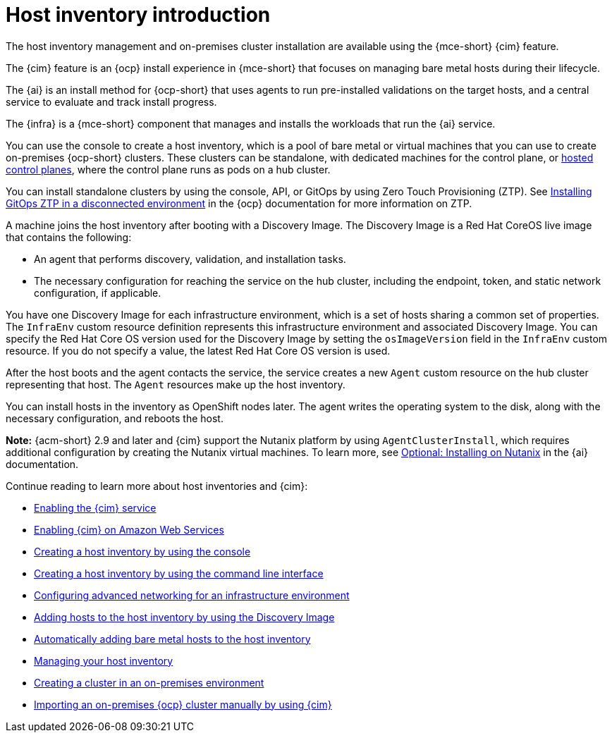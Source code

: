 [#cim-intro]
= Host inventory introduction

The host inventory management and on-premises cluster installation are available using the {mce-short} {cim} feature.

The {cim} feature is an {ocp} install experience in {mce-short} that focuses on managing bare metal hosts during their lifecycle.

The {ai} is an install method for {ocp-short} that uses agents to run pre-installed validations on the target hosts, and a central service to evaluate and track install progress.

The {infra} is a {mce-short} component that manages and installs the workloads that run the {ai} service.

You can use the console to create a host inventory, which is a pool of bare metal or virtual machines that you can use to create on-premises {ocp-short} clusters. These clusters can be standalone, with dedicated machines for the control plane, or link:../../clusters/hosted_control_planes/hosted_intro.adoc#hosted-control-planes-intro[hosted control planes], where the control plane runs as pods on a hub cluster.

You can install standalone clusters by using the console, API, or GitOps by using Zero Touch Provisioning (ZTP). See link:https://docs.redhat.com/documentation/en-us/openshift_container_platform/4.15/html-single/scalability_and_performance/index#installing-disconnected-rhacm_ztp-preparing-the-hub-cluster[Installing GitOps ZTP in a disconnected environment] in the {ocp} documentation for more information on ZTP.

A machine joins the host inventory after booting with a Discovery Image. The Discovery Image is a Red Hat CoreOS live image that contains the following:

- An agent that performs discovery, validation, and installation tasks.
- The necessary configuration for reaching the service on the hub cluster, including the endpoint, token, and static network configuration, if applicable.

You have one Discovery Image for each infrastructure environment, which is a set of hosts sharing a common set of properties. The `InfraEnv` custom resource definition represents this infrastructure environment and associated Discovery Image. You can specify the Red Hat Core OS version used for the Discovery Image by setting the `osImageVersion` field in the `InfraEnv` custom resource. If you do not specify a value, the latest Red Hat Core OS version is used.

After the host boots and the agent contacts the service, the service creates a new `Agent` custom resource on the hub cluster representing that host. The `Agent` resources make up the host inventory.

You can install hosts in the inventory as OpenShift nodes later. The agent writes the operating system to the disk, along with the necessary configuration, and reboots the host.

*Note:* {acm-short} 2.9 and later and {cim} support the Nutanix platform by using `AgentClusterInstall`, which requires additional configuration by creating the Nutanix virtual machines. To learn more, see link:https://docs.redhat.com/en/documentation/assisted_installer_for_openshift_container_platform/2024/html/installing_openshift_container_platform_with_the_assisted_installer/assembly_installing-on-nutanix[Optional: Installing on Nutanix] in the {ai} documentation.

Continue reading to learn more about host inventories and {cim}:

* xref:../assisted_installer/ai_enable_cim_cim.adoc#enable-cim[Enabling the {cim} service]
* xref:../assisted_installer/ai_enable_cim_cim_aws.adoc#enable-cim-aws[Enabling {cim} on Amazon Web Services]
* xref:../assisted_installer/ai_create_console.adoc#create-host-inventory-console[Creating a host inventory by using the console]
* xref:../assisted_installer/ai_create_cli.adoc#create-host-inventory-cli[Creating a host inventory by using the command line interface]
* xref:../assisted_installer/ai_network_cli.adoc#cim-network-config[Configuring advanced networking for an infrastructure environment]
* xref:../assisted_installer/ai_add_host.adoc#add-host-host-inventory[Adding hosts to the host inventory by using the Discovery Image]
* xref:../assisted_installer/ai_auto_add_host.adoc#auto-add-host-host-inventory[Automatically adding bare metal hosts to the host inventory]
* xref:../assisted_installer/ai_manage.adoc#manage-host-inv[Managing your host inventory]
* xref:../assisted_installer/create_cluster_on_prem.adoc#creating-a-cluster-on-premises[Creating a cluster in an on-premises environment]
* xref:../cluster_lifecycle/import_ocp.adoc#import-ocp-cluster[Importing an on-premises {ocp} cluster manually by using {cim}]
